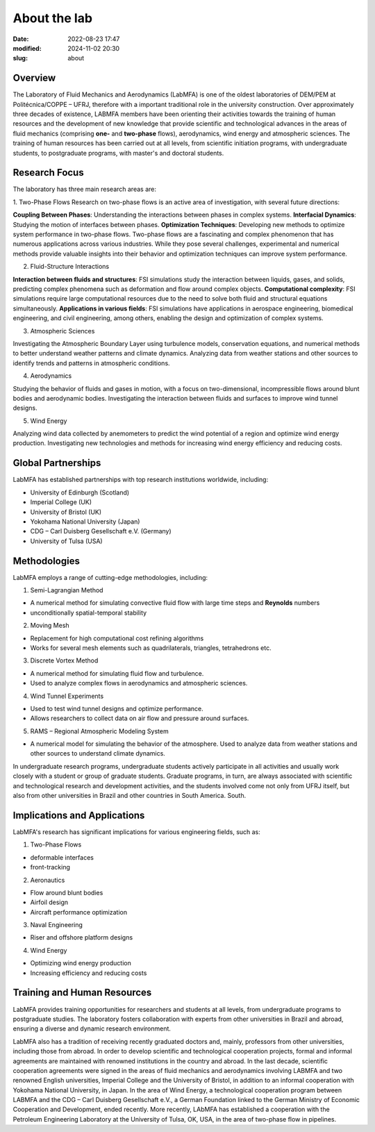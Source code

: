 About the lab
-------------

:date: 2022-08-23 17:47
:modified: 2024-11-02 20:30
:slug: about

Overview
========

The Laboratory of Fluid Mechanics and Aerodynamics (LabMFA) is one of
the oldest laboratories of DEM/PEM at Politécnica/COPPE – UFRJ,
therefore with a important traditional role in the university
construction. Over approximately three decades of existence, LABMFA
members have been orienting their activities towards the training of
human resources and the development of new knowledge that provide
scientific and technological advances in the areas of fluid mechanics
(comprising **one-** and **two-phase** flows), aerodynamics, wind energy
and atmospheric sciences. The training of human resources has been
carried out at all levels, from scientific initiation programs, with
undergraduate students, to postgraduate programs, with master's and
doctoral students.

Research Focus
==============

The laboratory has three main research areas are:

1. Two-Phase Flows
Research on two-phase flows is an active area of investigation, with
several future directions:

**Coupling Between Phases**: Understanding the interactions between 
phases in complex systems. **Interfacial Dynamics**: Studying the motion
of interfaces between phases. **Optimization Techniques**: Developing
new methods to optimize system performance in two-phase flows. Two-phase flows are a fascinating and complex phenomenon 
that has numerous applications across various industries. While they pose 
several challenges, experimental and numerical methods provide valuable 
insights into their behavior and optimization techniques can improve 
system performance.

2. Fluid-Structure Interactions

**Interaction between fluids and structures**: FSI simulations study 
the interaction between liquids, gases, and solids, predicting complex 
phenomena such as deformation and flow around complex objects. **Computational complexity**: FSI simulations require large computational resources due to the need to solve both fluid and structural equations simultaneously. **Applications in various fields**: FSI simulations have applications in aerospace engineering, biomedical engineering, and civil engineering, among others, enabling the design and optimization of complex systems.

3. Atmospheric Sciences

Investigating the Atmospheric Boundary Layer using turbulence models,
conservation equations, and numerical methods to better understand
weather patterns and climate dynamics. Analyzing data from weather
stations and other sources to identify trends and patterns in
atmospheric conditions.

4. Aerodynamics

Studying the behavior of fluids and gases in motion, with a focus on 
two-dimensional, incompressible flows around blunt bodies and aerodynamic 
bodies. Investigating the interaction between fluids and surfaces to improve 
wind tunnel designs.

5. Wind Energy

Analyzing wind data collected by anemometers to predict the wind 
potential of a region and optimize wind energy production.
Investigating new technologies and methods for increasing wind energy 
efficiency and reducing costs.

Global Partnerships
===================

LabMFA has established partnerships with top research institutions 
worldwide, including:

* University of Edinburgh (Scotland)
* Imperial College (UK)
* University of Bristol (UK)
* Yokohama National University (Japan)
* CDG – Carl Duisberg Gesellschaft e.V. (Germany)
* University of Tulsa (USA)

Methodologies
=============

LabMFA employs a range of cutting-edge methodologies, including:

1. Semi-Lagrangian Method

* A numerical method for simulating convective fluid flow with large time steps and **Reynolds** numbers
* unconditionally spatial-temporal stability

2. Moving Mesh

* Replacement for high computational cost refining algorithms 
* Works for several mesh elements such as quadrilaterals, triangles, tetrahedrons etc.

3. Discrete Vortex Method

* A numerical method for simulating fluid flow and turbulence.
* Used to analyze complex flows in aerodynamics and atmospheric sciences.

4. Wind Tunnel Experiments

* Used to test wind tunnel designs and optimize performance.
* Allows researchers to collect data on air flow and pressure around surfaces.

5. RAMS – Regional Atmospheric Modeling System

* A numerical model for simulating the behavior of the atmosphere. Used to analyze data from weather stations and other sources to understand climate dynamics.

In undergraduate research programs, undergraduate students actively
participate in all activities and usually work closely with a student or
group of graduate students. Graduate programs, in turn, are always
associated with scientific and technological research and development
activities, and the students involved come not only from UFRJ itself,
but also from other universities in Brazil and other countries in South
America. South.

Implications and Applications
=============================

LabMFA's research has significant implications for various engineering 
fields, such as:

1. Two-Phase Flows

* deformable interfaces
* front-tracking

2. Aeronautics

* Flow around blunt bodies
* Airfoil design
* Aircraft performance optimization

3. Naval Engineering

* Riser and offshore platform designs

4. Wind Energy

* Optimizing wind energy production
* Increasing efficiency and reducing costs

Training and Human Resources
============================

LabMFA provides training opportunities for researchers and students at
all levels, from undergraduate programs to postgraduate studies. The
laboratory fosters collaboration with experts from other universities in
Brazil and abroad, ensuring a diverse and dynamic research environment.

LabMFA also has a tradition of receiving recently graduated doctors and,
mainly, professors from other universities, including those from abroad.
In order to develop scientific and technological cooperation projects,
formal and informal agreements are maintained with renowned institutions
in the country and abroad. In the last decade, scientific cooperation
agreements were signed in the areas of fluid mechanics and aerodynamics
involving LABMFA and two renowned English universities, Imperial College
and the University of Bristol, in addition to an informal cooperation
with Yokohama National University, in Japan. In the area of
Wind Energy, a technological cooperation program between
LABMFA and the CDG – Carl Duisberg Gesellschaft e.V., a German
Foundation linked to the German Ministry of Economic Cooperation and
Development, ended recently. More recently, LAbMFA has established a
cooperation with the Petroleum Engineering Laboratory at the University
of Tulsa, OK, USA, in the area of two-phase flow in
pipelines.

